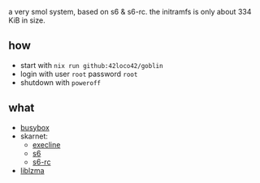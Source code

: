 # goblin
a very smol system, based on s6 & s6-rc.
the initramfs is only about 334 KiB in size.

** how
- start with =nix run github:42loco42/goblin=
- login with user =root= password =root=
- shutdown with =poweroff=
[[file:example.png]]

** what
- [[https://www.busybox.net/][busybox]]
- skarnet:
  - [[https://skarnet.org/software/execline/][execline]]
  - [[https://skarnet.org/software/s6/][s6]]
  - [[https://skarnet.org/software/s6-rc/][s6-rc]]
- [[https://tukaani.org/xz/][liblzma]]
